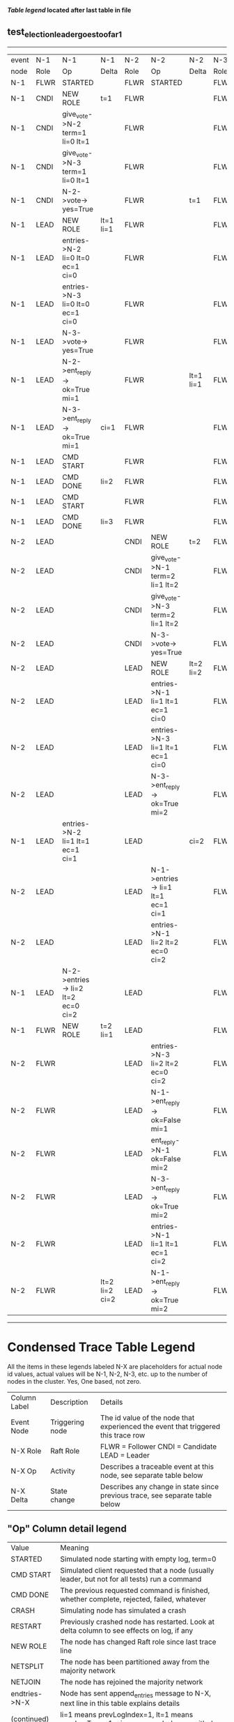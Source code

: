 
 *[[condensed Trace Table Legend][Table legend]] located after last table in file*

** test_election_leader_goes_too_far_1
---------------------------------------------------------------------------------------------------------------------------------------------------------------
| event | N-1   | N-1                                | N-1            | N-2   | N-2                                | N-2       | N-3   | N-3      | N-3       |
| node  | Role  | Op                                 | Delta          | Role  | Op                                 | Delta     | Role  | Op       | Delta     |
|  N-1  | FLWR  | STARTED                            |                | FLWR  | STARTED                            |           | FLWR  | STARTED  |           |
|  N-1  | CNDI  | NEW ROLE                           | t=1            | FLWR  |                                    |           | FLWR  |          |           |
|  N-1  | CNDI  | give_vote->N-2 term=1 li=0 lt=1    |                | FLWR  |                                    |           | FLWR  |          |           |
|  N-1  | CNDI  | give_vote->N-3 term=1 li=0 lt=1    |                | FLWR  |                                    |           | FLWR  |          |           |
|  N-1  | CNDI  | N-2->vote-> yes=True               |                | FLWR  |                                    | t=1       | FLWR  |          | t=1       |
|  N-1  | LEAD  | NEW ROLE                           | lt=1 li=1      | FLWR  |                                    |           | FLWR  |          |           |
|  N-1  | LEAD  | entries->N-2 li=0 lt=0 ec=1 ci=0   |                | FLWR  |                                    |           | FLWR  |          |           |
|  N-1  | LEAD  | entries->N-3 li=0 lt=0 ec=1 ci=0   |                | FLWR  |                                    |           | FLWR  |          |           |
|  N-1  | LEAD  | N-3->vote-> yes=True               |                | FLWR  |                                    |           | FLWR  |          |           |
|  N-1  | LEAD  | N-2->ent_reply-> ok=True mi=1      |                | FLWR  |                                    | lt=1 li=1 | FLWR  |          | lt=1 li=1 |
|  N-1  | LEAD  | N-3->ent_reply-> ok=True mi=1      | ci=1           | FLWR  |                                    |           | FLWR  |          |           |
|  N-1  | LEAD  | CMD START                          |                | FLWR  |                                    |           | FLWR  |          |           |
|  N-1  | LEAD  | CMD DONE                           | li=2           | FLWR  |                                    |           | FLWR  |          |           |
|  N-1  | LEAD  | CMD START                          |                | FLWR  |                                    |           | FLWR  |          |           |
|  N-1  | LEAD  | CMD DONE                           | li=3           | FLWR  |                                    |           | FLWR  |          |           |
|  N-2  | LEAD  |                                    |                | CNDI  | NEW ROLE                           | t=2       | FLWR  |          |           |
|  N-2  | LEAD  |                                    |                | CNDI  | give_vote->N-1 term=2 li=1 lt=2    |           | FLWR  |          |           |
|  N-2  | LEAD  |                                    |                | CNDI  | give_vote->N-3 term=2 li=1 lt=2    |           | FLWR  |          |           |
|  N-2  | LEAD  |                                    |                | CNDI  | N-3->vote-> yes=True               |           | FLWR  |          | t=2       |
|  N-2  | LEAD  |                                    |                | LEAD  | NEW ROLE                           | lt=2 li=2 | FLWR  |          |           |
|  N-2  | LEAD  |                                    |                | LEAD  | entries->N-1 li=1 lt=1 ec=1 ci=0   |           | FLWR  |          |           |
|  N-2  | LEAD  |                                    |                | LEAD  | entries->N-3 li=1 lt=1 ec=1 ci=0   |           | FLWR  |          |           |
|  N-2  | LEAD  |                                    |                | LEAD  | N-3->ent_reply-> ok=True mi=2      |           | FLWR  |          | lt=2 li=2 |
|  N-1  | LEAD  | entries->N-2 li=1 lt=1 ec=1 ci=1   |                | LEAD  |                                    | ci=2      | FLWR  |          |           |
|  N-2  | LEAD  |                                    |                | LEAD  | N-1->entries-> li=1 lt=1 ec=1 ci=1 |           | FLWR  |          |           |
|  N-2  | LEAD  |                                    |                | LEAD  | entries->N-1 li=2 lt=2 ec=0 ci=2   |           | FLWR  |          |           |
|  N-1  | LEAD  | N-2->entries-> li=2 lt=2 ec=0 ci=2 |                | LEAD  |                                    |           | FLWR  |          |           |
|  N-1  | FLWR  | NEW ROLE                           | t=2 li=1       | LEAD  |                                    |           | FLWR  |          |           |
|  N-2  | FLWR  |                                    |                | LEAD  | entries->N-3 li=2 lt=2 ec=0 ci=2   |           | FLWR  |          |           |
|  N-2  | FLWR  |                                    |                | LEAD  | N-1->ent_reply-> ok=False mi=1     |           | FLWR  |          |           |
|  N-2  | FLWR  |                                    |                | LEAD  | ent_reply->N-1 ok=False mi=2       |           | FLWR  |          |           |
|  N-2  | FLWR  |                                    |                | LEAD  | N-3->ent_reply-> ok=True mi=2      |           | FLWR  |          | ci=2      |
|  N-2  | FLWR  |                                    |                | LEAD  | entries->N-1 li=1 lt=1 ec=1 ci=2   |           | FLWR  |          |           |
|  N-2  | FLWR  |                                    | lt=2 li=2 ci=2 | LEAD  | N-1->ent_reply-> ok=True mi=2      |           | FLWR  |          |           |
---------------------------------------------------------------------------------------------------------------------------------------------------------------


* Condensed Trace Table Legend
All the items in these legends labeled N-X are placeholders for actual node id values,
actual values will be N-1, N-2, N-3, etc. up to the number of nodes in the cluster. Yes, One based, not zero.

| Column Label | Description     | Details                                                                                        |
| Event Node   | Triggering node | The id value of the node that experienced the event that triggered this trace row              |
| N-X Role     | Raft Role       | FLWR = Follower CNDI = Candidate LEAD = Leader                                                 |
| N-X Op       | Activity        | Describes a traceable event at this node, see separate table below                             |
| N-X Delta    | State change    | Describes any change in state since previous trace, see separate table below                   |


** "Op" Column detail legend
| Value          | Meaning                                                                                      |
| STARTED        | Simulated node starting with empty log, term=0                                               |
| CMD START      | Simulated client requested that a node (usually leader, but not for all tests) run a command |
| CMD DONE       | The previous requested command is finished, whether complete, rejected, failed, whatever     |
| CRASH          | Simulating node has simulated a crash                                                        |
| RESTART        | Previously crashed node has restarted. Look at delta column to see effects on log, if any    |
| NEW ROLE       | The node has changed Raft role since last trace line                                         |
| NETSPLIT       | The node has been partitioned away from the majority network                                 |
| NETJOIN        | The node has rejoined the majority network                                                   |
| endtries->N-X  | Node has sent append_entries message to N-X, next line in this table explains details        |
| (continued)    | li=1 means prevLogIndex=1, lt=1 means prevLogTerm=1, ci means sender's commitInde            |
| (continued)    | ec=2 means that the entries list in the is 2 items long. ec=0 is a heartbeat                 |
| N-X->ent_reply | Node has received the response to an append_entries message, details in continued lines      |
| (continued)    | ok=(True or False) means that entries were saved or not, mi=3 says log max index = 3         |
| give_vote->N-X | Node has sent request_vote to N-X, term=1 means current term is 1 (continued next line)      |
| (continued)    | li=0 means prevLogIndex = 0, lt=0 means prevLogTerm = 0                                      |
| N-X->vote      | Node has received request_vote response from N-X, yes=(True or False) indicates vote value   |


** "Delta" Column detail legend
Any item in this column indicates that the value of that item has changed since the last trace line

| Item | Meaning                                                                                                                         |
| t=X  | Term has changed to X                                                                                                           |
| lt=X | prevLogTerm has changed to X, indicating a log record has been stored                                                           |
| li=X | prevLogIndex has changed to X, indicating a log record has been stored                                                          |
| ci=X | Indicates commitIndex has changed to X, meaning log record has been committed, and possibly applied depending on type of record |
| n=X  | Indicates a change in networks status, X=1 means re-joined majority network, X=2 means partitioned to minority network          |

** Notes about interpreting traces
The way in which the traces are collected can occasionally obscure what is going on. A case in point is the commit of records at followers.
The commit process is triggered by an append_entries message arriving at the follower with a commitIndex value that exceeds the local
commit index, and that matches a record in the local log. This starts the commit process AFTER the response message is sent. You might
be expecting it to be prior to sending the response, in bound, as is often said. Whether this is expected behavior is not called out
as an element of the Raft protocol. It is certainly not required, however, as the follower doesn't report the commit index back to the
leader.

The definition of the commit state for a record is that a majority of nodes (leader and followers) have saved the record. Once
the leader detects this it applies and commits the record. At some point it will send another append_entries to the followers and they
will apply and commit. Or, if the leader dies before doing this, the next leader will commit by implication when it sends a term start
log record.

So when you are looking at the traces, you should not expect to see the commit index increas at a follower until some other message
traffic occurs, because the tracing function only checks the commit index at message transmission boundaries.






